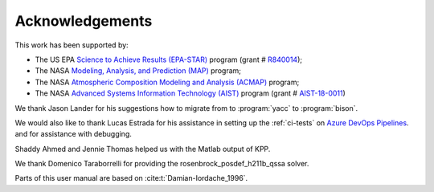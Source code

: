 .. _acknowledgments:

################
Acknowledgements
################

This work has been supported by:

- The US EPA `Science to Achieve Results (EPA-STAR)
  <https://www.epa.gov/research-grants/air-research-grants>`_
  program (grant # `R840014
  <https://cfpub.epa.gov/ncer_abstracts/index.cfm/fuseaction/display.abstractDetail/abstract_id/11083/report/0>`_);

- The NASA `Modeling, Analysis, and Prediction (MAP)
  <https://map.nasa.gov>`_ program;

- The NASA `Atmospheric Composition Modeling and Analysis
  (ACMAP)
  <https://airbornescience.nasa.gov/category/Discipline/Atmospheric_Composition_Modeling_and_Analysis_Program>`_ program;

- The NASA `Advanced Systems Information Technology (AIST)
  <https://esto.nasa.gov/aist>`_ program (grant #
  `AIST-18-0011 <https://esto.nasa.gov/project-selections-for-aist-18/#martin>`_)

We thank Jason Lander for his suggestions how
to migrate from to :program:`yacc` to :program:`bison`.

We would also like to thank Lucas Estrada for his assistance in
setting up the :ref:`ci-tests` on `Azure DevOps Pipelines
<https://azure.microsoft.com/en-us/services/devops/pipelines/>`_. and
for assistance with debugging.

Shaddy Ahmed and Jennie Thomas helped us with the Matlab
output of KPP.

We thank Domenico Taraborrelli for providing the
rosenbrock_posdef_h211b_qssa solver.

Parts of this user manual are based on :cite:t:`Damian-Iordache_1996`.
